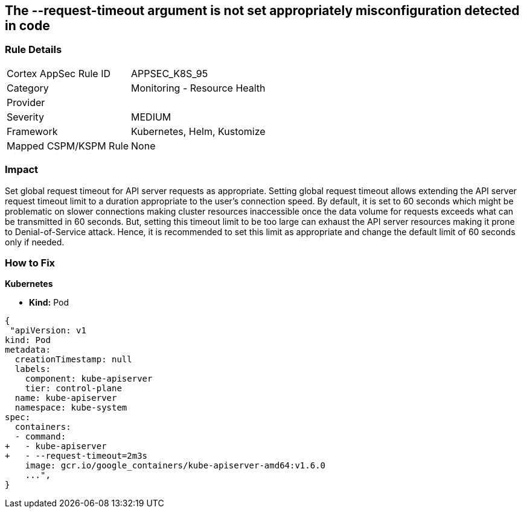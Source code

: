 == The --request-timeout argument is not set appropriately misconfiguration detected in code
// '--request-timeout' argument not set appropriately

=== Rule Details

[cols="1,2"]
|===
|Cortex AppSec Rule ID |APPSEC_K8S_95
|Category |Monitoring - Resource Health
|Provider |
|Severity |MEDIUM
|Framework |Kubernetes, Helm, Kustomize
|Mapped CSPM/KSPM Rule |None
|===


=== Impact
Set global request timeout for API server requests as appropriate.
Setting global request timeout allows extending the API server request timeout limit to a duration appropriate to the user's connection speed.
By default, it is set to 60 seconds which might be problematic on slower connections making cluster resources inaccessible once the data volume for requests exceeds what can be transmitted in 60 seconds.
But, setting this timeout limit to be too large can exhaust the API server resources making it prone to Denial-of-Service attack.
Hence, it is recommended to set this limit as appropriate and change the default limit of 60 seconds only if needed.

=== How to Fix


*Kubernetes* 


* *Kind:* Pod


[source,yaml]
----
{
 "apiVersion: v1
kind: Pod
metadata:
  creationTimestamp: null
  labels:
    component: kube-apiserver
    tier: control-plane
  name: kube-apiserver
  namespace: kube-system
spec:
  containers:
  - command:
+   - kube-apiserver
+   - --request-timeout=2m3s
    image: gcr.io/google_containers/kube-apiserver-amd64:v1.6.0
    ...",
}
----

